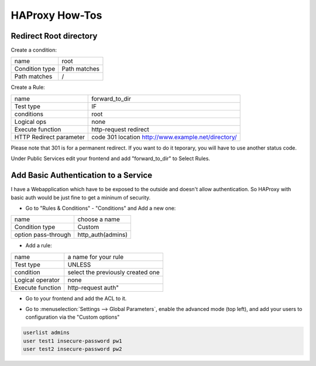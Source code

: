 HAProxy How-Tos
===============

Redirect Root directory
-----------------------

Create a condition:

.. image:: images/haproxy_root_path_condition.png

============== ==============
name           root
Condition type Path matches
Path matches   /
============== ==============

Create a Rule:

.. image:: images/haproxy_forward_to_dir_rule.png

======================= ===================================================
name                    forward_to_dir
Test type               IF
conditions              root
Logical ops             none
Execute function        http-request redirect
HTTP Redirect parameter code 301 location http://www.example.net/directory/
======================= ===================================================

Please note that 301 is for a permanent redirect. If you want to do it teporary,
you will have to use another status code.



Under Public Services edit your frontend and add "forward_to_dir" to Select Rules.

.. image:: images/haproxy_forward_to_dir_service.png


Add Basic Authentication to a Service
-------------------------------------

I have a Webapplication which have to be exposed to the outside and doesn't allow authentication.
So HAProxy with basic auth would be just fine to get a mininum of security.

* Go to "Rules & Conditions" - "Conditions" and Add a new one:

.. image:: images/haproxy_condition_add_authentication.png

=================== =================
name                choose a name
Condition type      Custom
option pass-through http_auth(admins)
=================== =================

* Add a rule:

.. image:: images/haproxy_edit_rule_authentication.png

================ =================================
name             a name for your rule
Test type        UNLESS
condition        select the previously created one
Logical operator none
Execute function http-request auth"
================ =================================

* Go to your frontend and add the ACL to it.

.. image:: images/haproxy_frontend_add_authentication.png


* Go to :menuselection:`Settings --> Global Parameters`, enable the advanced mode (top left), and add your users to configuration
  via the "Custom options"

.. image:: images/haproxy_settings_global_params_auth.png


.. code-block:: none

    userlist admins
    user test1 insecure-password pw1
    user test2 insecure-password pw2


